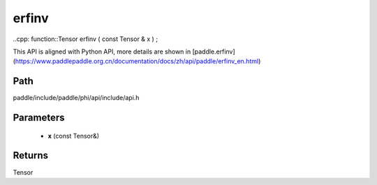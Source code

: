 .. _en_api_paddle_experimental_erfinv:

erfinv
-------------------------------

..cpp: function::Tensor erfinv ( const Tensor & x ) ;


This API is aligned with Python API, more details are shown in [paddle.erfinv](https://www.paddlepaddle.org.cn/documentation/docs/zh/api/paddle/erfinv_en.html)

Path
:::::::::::::::::::::
paddle/include/paddle/phi/api/include/api.h

Parameters
:::::::::::::::::::::
	- **x** (const Tensor&)

Returns
:::::::::::::::::::::
Tensor
